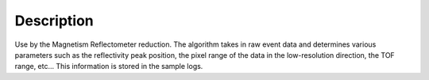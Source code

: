 .. algorithm::

.. summary::

.. relatedalgorithms::

.. properties::

Description
-----------

Use by the Magnetism Reflectometer reduction. The algorithm takes in raw event data
and determines various parameters such as the reflectivity peak position, the
pixel range of the data in the low-resolution direction, the TOF range, etc...
This information is stored in the sample logs.

.. categories::

.. sourcelink::
